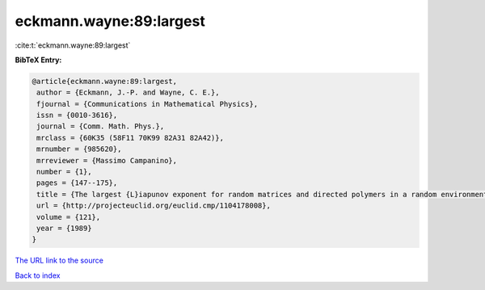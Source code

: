 eckmann.wayne:89:largest
========================

:cite:t:`eckmann.wayne:89:largest`

**BibTeX Entry:**

.. code-block:: bibtex

   @article{eckmann.wayne:89:largest,
    author = {Eckmann, J.-P. and Wayne, C. E.},
    fjournal = {Communications in Mathematical Physics},
    issn = {0010-3616},
    journal = {Comm. Math. Phys.},
    mrclass = {60K35 (58F11 70K99 82A31 82A42)},
    mrnumber = {985620},
    mrreviewer = {Massimo Campanino},
    number = {1},
    pages = {147--175},
    title = {The largest {L}iapunov exponent for random matrices and directed polymers in a random environment},
    url = {http://projecteuclid.org/euclid.cmp/1104178008},
    volume = {121},
    year = {1989}
   }
`The URL link to the source <ttp://projecteuclid.org/euclid.cmp/1104178008}>`_


`Back to index <../By-Cite-Keys.html>`_
